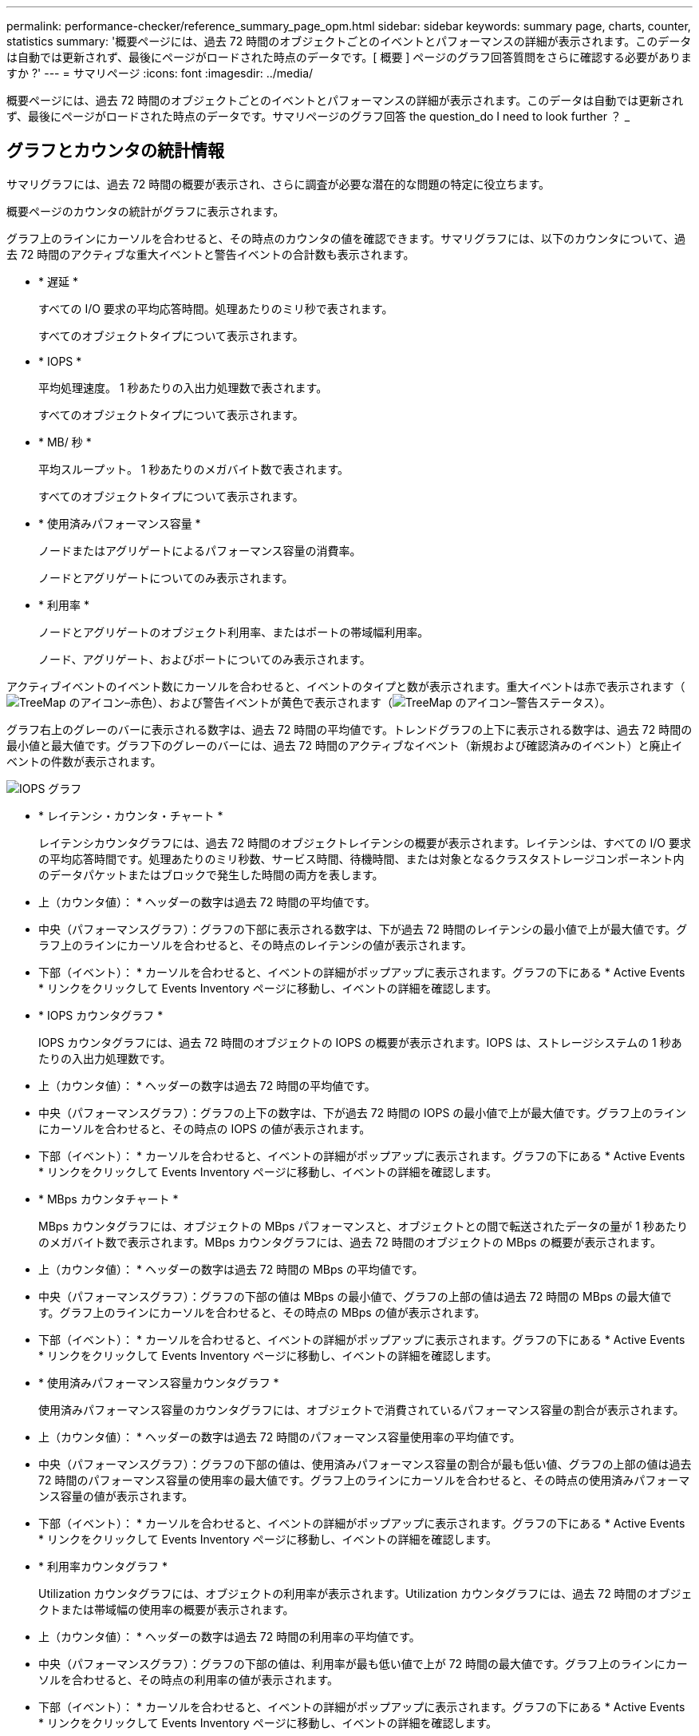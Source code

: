 ---
permalink: performance-checker/reference_summary_page_opm.html 
sidebar: sidebar 
keywords: summary page, charts, counter, statistics 
summary: '概要ページには、過去 72 時間のオブジェクトごとのイベントとパフォーマンスの詳細が表示されます。このデータは自動では更新されず、最後にページがロードされた時点のデータです。[ 概要 ] ページのグラフ回答質問をさらに確認する必要がありますか ?' 
---
= サマリページ
:icons: font
:imagesdir: ../media/


[role="lead"]
概要ページには、過去 72 時間のオブジェクトごとのイベントとパフォーマンスの詳細が表示されます。このデータは自動では更新されず、最後にページがロードされた時点のデータです。サマリページのグラフ回答 the question_do I need to look further ？ _



== グラフとカウンタの統計情報

サマリグラフには、過去 72 時間の概要が表示され、さらに調査が必要な潜在的な問題の特定に役立ちます。

概要ページのカウンタの統計がグラフに表示されます。

グラフ上のラインにカーソルを合わせると、その時点のカウンタの値を確認できます。サマリグラフには、以下のカウンタについて、過去 72 時間のアクティブな重大イベントと警告イベントの合計数も表示されます。

* * 遅延 *
+
すべての I/O 要求の平均応答時間。処理あたりのミリ秒で表されます。

+
すべてのオブジェクトタイプについて表示されます。

* * IOPS *
+
平均処理速度。 1 秒あたりの入出力処理数で表されます。

+
すべてのオブジェクトタイプについて表示されます。

* * MB/ 秒 *
+
平均スループット。 1 秒あたりのメガバイト数で表されます。

+
すべてのオブジェクトタイプについて表示されます。

* * 使用済みパフォーマンス容量 *
+
ノードまたはアグリゲートによるパフォーマンス容量の消費率。

+
ノードとアグリゲートについてのみ表示されます。

* * 利用率 *
+
ノードとアグリゲートのオブジェクト利用率、またはポートの帯域幅利用率。

+
ノード、アグリゲート、およびポートについてのみ表示されます。



アクティブイベントのイベント数にカーソルを合わせると、イベントのタイプと数が表示されます。重大イベントは赤で表示されます（image:../media/treemapred_png.gif["TreeMap のアイコン–赤色"]）、および警告イベントが黄色で表示されます（image:../media/treemapstatus_warning_png.gif["TreeMap のアイコン–警告ステータス"]）。

グラフ右上のグレーのバーに表示される数字は、過去 72 時間の平均値です。トレンドグラフの上下に表示される数字は、過去 72 時間の最小値と最大値です。グラフ下のグレーのバーには、過去 72 時間のアクティブなイベント（新規および確認済みのイベント）と廃止イベントの件数が表示されます。

image::../media/iops_graph.gif[IOPS グラフ]

* * レイテンシ・カウンタ・チャート *
+
レイテンシカウンタグラフには、過去 72 時間のオブジェクトレイテンシの概要が表示されます。レイテンシは、すべての I/O 要求の平均応答時間です。処理あたりのミリ秒数、サービス時間、待機時間、または対象となるクラスタストレージコンポーネント内のデータパケットまたはブロックで発生した時間の両方を表します。

+
* 上（カウンタ値）： * ヘッダーの数字は過去 72 時間の平均値です。

+
* 中央（パフォーマンスグラフ）：グラフの下部に表示される数字は、下が過去 72 時間のレイテンシの最小値で上が最大値です。グラフ上のラインにカーソルを合わせると、その時点のレイテンシの値が表示されます。

+
* 下部（イベント）： * カーソルを合わせると、イベントの詳細がポップアップに表示されます。グラフの下にある * Active Events * リンクをクリックして Events Inventory ページに移動し、イベントの詳細を確認します。

* * IOPS カウンタグラフ *
+
IOPS カウンタグラフには、過去 72 時間のオブジェクトの IOPS の概要が表示されます。IOPS は、ストレージシステムの 1 秒あたりの入出力処理数です。

+
* 上（カウンタ値）： * ヘッダーの数字は過去 72 時間の平均値です。

+
* 中央（パフォーマンスグラフ）：グラフの上下の数字は、下が過去 72 時間の IOPS の最小値で上が最大値です。グラフ上のラインにカーソルを合わせると、その時点の IOPS の値が表示されます。

+
* 下部（イベント）： * カーソルを合わせると、イベントの詳細がポップアップに表示されます。グラフの下にある * Active Events * リンクをクリックして Events Inventory ページに移動し、イベントの詳細を確認します。

* * MBps カウンタチャート *
+
MBps カウンタグラフには、オブジェクトの MBps パフォーマンスと、オブジェクトとの間で転送されたデータの量が 1 秒あたりのメガバイト数で表示されます。MBps カウンタグラフには、過去 72 時間のオブジェクトの MBps の概要が表示されます。

+
* 上（カウンタ値）： * ヘッダーの数字は過去 72 時間の MBps の平均値です。

+
* 中央（パフォーマンスグラフ）：グラフの下部の値は MBps の最小値で、グラフの上部の値は過去 72 時間の MBps の最大値です。グラフ上のラインにカーソルを合わせると、その時点の MBps の値が表示されます。

+
* 下部（イベント）： * カーソルを合わせると、イベントの詳細がポップアップに表示されます。グラフの下にある * Active Events * リンクをクリックして Events Inventory ページに移動し、イベントの詳細を確認します。

* * 使用済みパフォーマンス容量カウンタグラフ *
+
使用済みパフォーマンス容量のカウンタグラフには、オブジェクトで消費されているパフォーマンス容量の割合が表示されます。

+
* 上（カウンタ値）： * ヘッダーの数字は過去 72 時間のパフォーマンス容量使用率の平均値です。

+
* 中央（パフォーマンスグラフ）：グラフの下部の値は、使用済みパフォーマンス容量の割合が最も低い値、グラフの上部の値は過去 72 時間のパフォーマンス容量の使用率の最大値です。グラフ上のラインにカーソルを合わせると、その時点の使用済みパフォーマンス容量の値が表示されます。

+
* 下部（イベント）： * カーソルを合わせると、イベントの詳細がポップアップに表示されます。グラフの下にある * Active Events * リンクをクリックして Events Inventory ページに移動し、イベントの詳細を確認します。

* * 利用率カウンタグラフ *
+
Utilization カウンタグラフには、オブジェクトの利用率が表示されます。Utilization カウンタグラフには、過去 72 時間のオブジェクトまたは帯域幅の使用率の概要が表示されます。

+
* 上（カウンタ値）： * ヘッダーの数字は過去 72 時間の利用率の平均値です。

+
* 中央（パフォーマンスグラフ）：グラフの下部の値は、利用率が最も低い値で上が 72 時間の最大値です。グラフ上のラインにカーソルを合わせると、その時点の利用率の値が表示されます。

+
* 下部（イベント）： * カーソルを合わせると、イベントの詳細がポップアップに表示されます。グラフの下にある * Active Events * リンクをクリックして Events Inventory ページに移動し、イベントの詳細を確認します。





== イベント

該当する場合、イベント履歴テーブルには、そのオブジェクトで発生した最新のイベントが表示されます。イベント名をクリックすると、 Event Details ページにイベントの詳細が表示されます。
